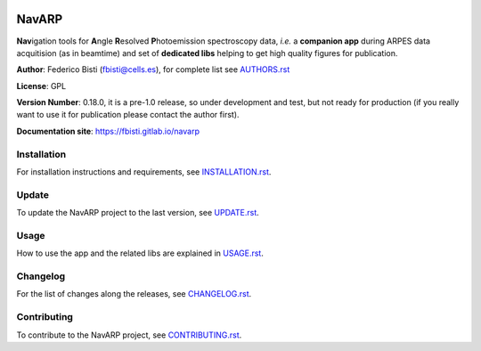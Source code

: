 .. image:: navarp/gui/icons/navarp.svg
   :height: 200
   :width: 200

============
NavARP
============


**Nav**\ igation tools for **A**\ ngle **R**\ esolved **P**\ hotoemission spectroscopy data, *i.e.* a **companion app** during ARPES data acquitision (as in beamtime) and set of **dedicated libs** helping to get high quality figures for publication.

**Author**: Federico Bisti (fbisti@cells.es), for complete list see `AUTHORS.rst <AUTHORS.rst>`_

**License**: GPL

**Version Number**: 0.18.0, it is a pre-1.0 release, so under development and test, but not ready for production (if you really want to use it for publication please contact the author first).

**Documentation site**: `https://fbisti.gitlab.io/navarp <https://fbisti.gitlab.io/navarp>`_

.. image:: images/intro.gif
   :width: 600

Installation
============

For installation instructions and requirements, see `INSTALLATION.rst <INSTALLATION.rst>`_.


Update
=============

To update the NavARP project to the last version, see `UPDATE.rst <UPDATE.rst>`_.


Usage
=============

How to use the app and the related libs are explained in `USAGE.rst <USAGE.rst>`_.


Changelog
=============

For the list of changes along the releases, see `CHANGELOG.rst <CHANGELOG.rst>`_.


Contributing
=============

To contribute to the NavARP project, see `CONTRIBUTING.rst <CONTRIBUTING.rst>`_.
